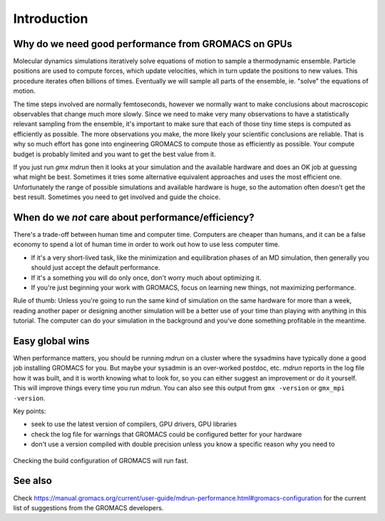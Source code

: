 Introduction
=============================================

.. questions::

   - Why is getting good performance important?
   - When should I not care about getting good performance?

.. objectives::

   - Know the scientific value of GROMACS performance
   - Know the human value of getting "good enough" performance


Why do we need good performance from GROMACS on GPUs
----------------------------------------------------

Molecular dynamics simulations iteratively solve equations of motion
to sample a thermodynamic ensemble. Particle positions are used to
compute forces, which update velocities, which in turn update the
positions to new values. This procedure iterates often billions of
times. Eventually we will sample all parts of the ensemble,
ie. "solve" the equations of motion.

The time steps involved are normally femtoseconds, however we normally
want to make conclusions about macroscopic observables that change
much more slowly. Since we need to make very many observations to have
a statistically relevant sampling from the ensemble, it's important to
make sure that each of those tiny time steps is computed as
efficiently as possible. The more observations you make, the more
likely your scientific conclusions are reliable. That is why so much
effort has gone into engineering GROMACS to compute those as
efficiently as possible. Your compute budget is probably limited and
you want to get the best value from it.

If you just run `gmx mdrun` then it looks at your simulation and the
available hardware and does an OK job at guessing what might be best.
Sometimes it tries some alternative equivalent approaches and uses the
most efficient one. Unfortunately the range of possible simulations
and available hardware is huge, so the automation often doesn't get
the best result. Sometimes you need to get involved and guide the
choice.

When do we *not* care about performance/efficiency?
---------------------------------------------------

There's a trade-off between human time and computer time. Computers are
cheaper than humans, and it can be a false economy to spend a lot of
human time in order to work out how to use less computer time.

* If it's a very short-lived task, like the minimization and
  equilibration phases of an MD simulation, then generally you should
  just accept the default performance.
* If it's a something you will do only once, don't worry much about
  optimizing it.
* If you're just beginning your work with GROMACS, focus on learning
  new things, not maximizing performance.

Rule of thumb: Unless you're going to run the same kind of simulation
on the same hardware for more than a week, reading another paper or
designing another simulation will be a better use of your time than
playing with anything in this tutorial. The computer can do your
simulation in the background and you've done something profitable in
the meantime.

Easy global wins
----------------

When performance matters, you should be running `mdrun` on a cluster
where the sysadmins have typically done a good job installing GROMACS
for you. But maybe your sysadmin is an over-worked postdoc,
etc. `mdrun` reports in the log file how it was built, and it is worth
knowing what to look for, so you can either suggest an improvement or
do it yourself. This will improve things every time you run `mdrun`.
You can also see this output from ``gmx -version`` or ``gmx_mpi
-version``.

Key points:

* seek to use the latest version of compilers, GPU drivers, GPU libraries
* check the log file for warnings that GROMACS could be configured
  better for your hardware
* don't use a version compiled with double precision unless you know
  a specific reason why you need to

.. figure:: img/checking-gromacs-configuration.svg
   :align: center

   Checking the build configuration of GROMACS will run fast.

  
See also
--------

Check
https://manual.gromacs.org/current/user-guide/mdrun-performance.html#gromacs-configuration
for the current list of suggestions from the GROMACS developers.

.. keypoints::

   - Consider optimizing long-running production simulations
   - Otherwise, go do something with scientific value!
